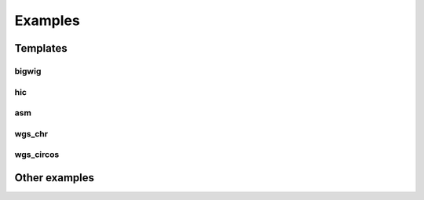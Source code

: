 
Examples
==================================

Templates
---------

bigwig
^^^^^^

hic
^^^

asm
^^^

wgs_chr
^^^^^^^^

wgs_circos
^^^^^^^^^^

    
Other examples
---------------


  

   





